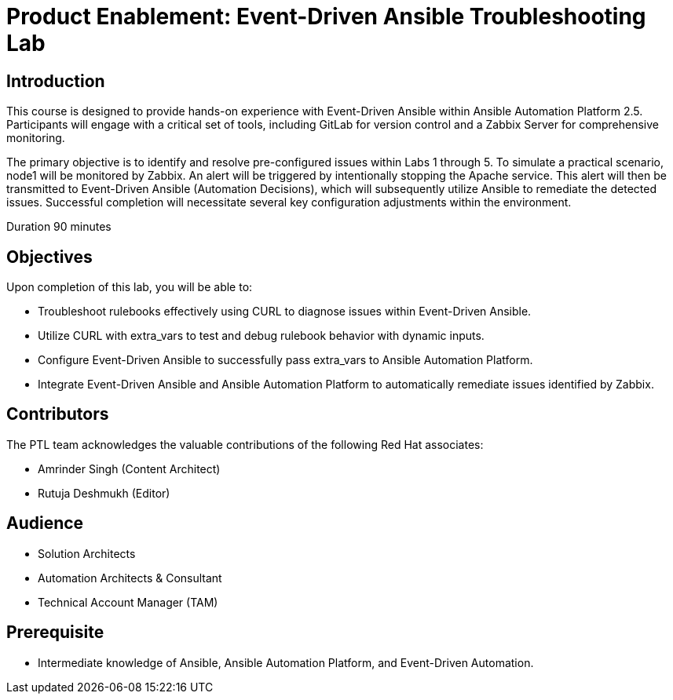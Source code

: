 = Product Enablement: Event-Driven Ansible Troubleshooting Lab
:navtitle: Home

== Introduction

This course is designed to provide hands-on experience with Event-Driven Ansible within Ansible Automation Platform 2.5. Participants will engage with a critical set of tools, including GitLab for version control and a Zabbix Server for comprehensive monitoring.

The primary objective is to identify and resolve pre-configured issues within Labs 1 through 5. To simulate a practical scenario, node1 will be monitored by Zabbix. An alert will be triggered by intentionally stopping the Apache service. This alert will then be transmitted to Event-Driven Ansible (Automation Decisions), which will subsequently utilize Ansible to remediate the detected issues. Successful completion will necessitate several key configuration adjustments within the environment.

Duration 90 minutes 

== Objectives 

Upon completion of this lab, you will be able to:

- Troubleshoot rulebooks effectively using CURL to diagnose issues within Event-Driven Ansible.
- Utilize CURL with extra_vars to test and debug rulebook behavior with dynamic inputs.
- Configure Event-Driven Ansible to successfully pass extra_vars to Ansible Automation Platform.
- Integrate Event-Driven Ansible and Ansible Automation Platform to automatically remediate issues identified by Zabbix. 

== Contributors

The PTL team acknowledges the valuable contributions of the following Red Hat associates:

- Amrinder Singh (Content Architect)
- Rutuja Deshmukh (Editor)

== Audience

- Solution Architects
- Automation Architects & Consultant
- Technical Account Manager (TAM)

== Prerequisite

- Intermediate knowledge of Ansible, Ansible Automation Platform, and Event-Driven Automation.


